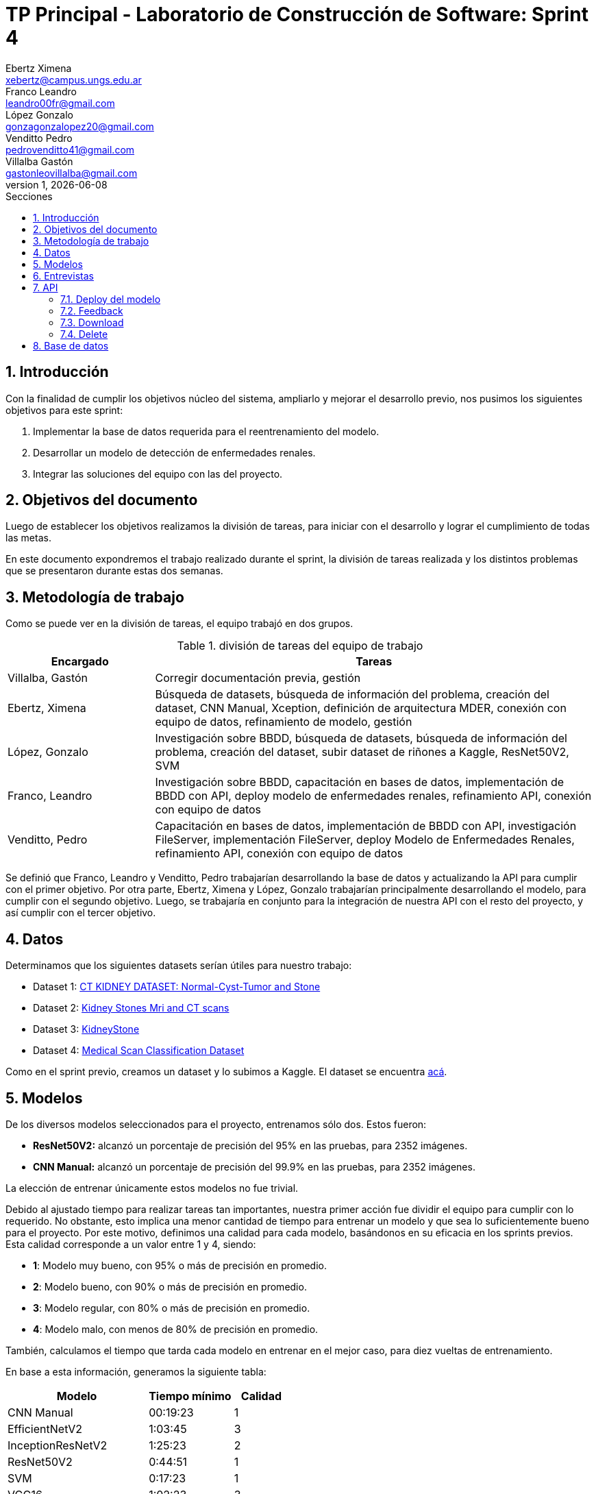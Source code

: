 = TP Principal - Laboratorio de Construcción de Software: Sprint 4
Ebertz Ximena <xebertz@campus.ungs.edu.ar>; Franco Leandro <leandro00fr@gmail.com>; López Gonzalo <gonzagonzalopez20@gmail.com>; Venditto Pedro <pedrovenditto41@gmail.com>; Villalba Gastón <gastonleovillalba@gmail.com>;
v1, {docdate}
:toc:
:title-page:
:toc-title: Secciones
:numbered:
:source-highlighter: highlight.js
:tabsize: 4
:nofooter:
:pdf-page-margin: [3cm, 3cm, 3cm, 3cm]

== Introducción

Con la finalidad de cumplir los objetivos núcleo del sistema, ampliarlo y mejorar el desarrollo previo, nos pusimos los siguientes objetivos para este sprint:

1. Implementar la base de datos requerida para el reentrenamiento del modelo.
2. Desarrollar un modelo de detección de enfermedades renales.
3. Integrar las soluciones del equipo con las del proyecto.

== Objetivos del documento

Luego de establecer los objetivos realizamos la división de tareas, para iniciar con el desarrollo y lograr el cumplimiento de todas las metas.

En este documento expondremos el trabajo realizado durante el sprint, la división de tareas realizada y los distintos problemas que se presentaron durante estas dos semanas.

== Metodología de trabajo

Como se puede ver en la división de tareas, el equipo trabajó en dos grupos.

.división de tareas del equipo de trabajo
[cols="1,3", options="header"]
|===
|Encargado         |Tareas
|Villalba, Gastón  |Corregir documentación previa, gestión
|Ebertz, Ximena    |Búsqueda de datasets, búsqueda de información del problema, creación del dataset, CNN Manual, Xception, definición de arquitectura MDER, conexión con equipo de datos, refinamiento de modelo, gestión
|López, Gonzalo    |Investigación sobre BBDD, búsqueda de datasets, búsqueda de información del problema, creación del dataset, subir dataset de riñones a Kaggle, ResNet50V2, SVM
|Franco, Leandro   |Investigación sobre BBDD, capacitación en bases de datos, implementación de BBDD con API, deploy modelo de enfermedades renales, refinamiento API, conexión con equipo de datos
|Venditto, Pedro   |Capacitación en bases de datos, implementación de BBDD con API, investigación FileServer, implementación FileServer, deploy Modelo de Enfermedades Renales, refinamiento API, conexión con equipo de datos
|===

Se definió que Franco, Leandro y Venditto, Pedro trabajarían desarrollando la base de datos y actualizando la API para cumplir con el primer objetivo. Por otra parte, Ebertz, Ximena y López, Gonzalo trabajarían principalmente desarrollando el modelo, para cumplir con el segundo objetivo. Luego, se trabajaría en conjunto para la integración de nuestra API con el resto del proyecto, y así cumplir con el tercer objetivo.

== Datos

Determinamos que los siguientes datasets serían útiles para nuestro trabajo:

* Dataset 1: https://www.kaggle.com/datasets/nazmul0087/ct-kidney-dataset-normal-cyst-tumor-and-stone[CT KIDNEY DATASET: Normal-Cyst-Tumor and Stone]
* Dataset 2: https://www.kaggle.com/datasets/mohammedrizwanmalik/kidney-stones-mri-and-ct-scans[Kidney Stones Mri and CT scans]
* Dataset 3: https://www.kaggle.com/datasets/raagbhutani/kidneystone[KidneyStone]
* Dataset 4: https://www.kaggle.com/datasets/arjunbasandrai/medical-scan-classification-dataset[Medical Scan Classification Dataset]

Como en el sprint previo, creamos un dataset y lo subimos a Kaggle. El dataset se encuentra https://www.kaggle.com/datasets/gonzajl/riones-cyst-stone-tumor-normal-dataset[acá].

== Modelos

De los diversos modelos seleccionados para el proyecto, entrenamos sólo dos. Estos fueron:

* *ResNet50V2:* alcanzó un porcentaje de precisión del 95% en las pruebas, para 2352 imágenes.

* *CNN Manual:* alcanzó un porcentaje de precisión del 99.9% en las pruebas, para 2352 imágenes.

La elección de entrenar únicamente estos modelos no fue trivial.

Debido al ajustado tiempo para realizar tareas tan importantes, nuestra primer acción fue dividir el equipo para cumplir con lo requerido. No obstante, esto implica una menor cantidad de tiempo para entrenar un modelo y que sea lo suficientemente bueno para el proyecto. Por este motivo, definimos una calidad para cada modelo, basándonos en su eficacia en los sprints previos. Esta calidad corresponde a un valor entre 1 y 4, siendo:

* *1*: Modelo muy bueno, con 95% o más de precisión en promedio.
* *2*: Modelo bueno, con 90% o más de precisión en promedio.
* *3*: Modelo regular, con 80% o más de precisión en promedio.
* *4*: Modelo malo, con menos de 80% de precisión en promedio.

También, calculamos el tiempo que tarda cada modelo en entrenar en el mejor caso, para diez vueltas de entrenamiento.

En base a esta información, generamos la siguiente tabla:

[cols="^50,^30,^20", options="header"]
|===
|Modelo             |Tiempo mínimo  |Calidad
|CNN Manual         |00:19:23       |1
|EfficientNetV2     |1:03:45        |3
|InceptionResNetV2  |1:25:23        |2
|ResNet50V2         |0:44:51        |1
|SVM                |0:17:23        |1
|VGG16              |1:02:23        |3
|Xception           |1:10:23        |2
|===

Luego, priorizamos el entrenamiento de los modelos con mayor calidad y menor tiempo de entrenamiento. Estos fueron, por orden de prioridad, *SVM*, *CNN Manual* y *ResNet50V2*. Como *SVM* es un modelo binario y nuestro problema no lo es, fue descartado y *Xception* tomó su lugar, quedando el siguiente orden: *CNN Manual*, *ResNet50V2* y *Xception*. Sin embargo, este último modelo no fue entrenado debido a los excelentes resultados de los modelos entrenados previamente a él.

El modelo seleccionado para ser utilizado en el proyecto fue *CNN Manual*, debido a sus excepcionales resultados. Este modelo es el resultado de una modificación en la arquitectura de nuestro modelo manual previo, añadiéndole capas con mayor cantidad de neuronas. También se utilizó la función "Sigmoid" para la capa final, que determina un peso para cada clase en relación con las demás, lo que genera que la suma de todas las predicciones sea distinta de uno (como sucede con la función "Softmax"). Se determinó, durante el refinamiento del modelo, que Sigmoid es la mejor opción para nuestro modelo debido a que mejora las predicciones, obteniendo resultados más certeros.

== Entrevistas

Para este sprint decidimos no realizar entrevistas. El motivo de esta elección fue el tiempo limitado con respecto a las tareas a realizar. La importancia de la integración es mayor, por lo que decidimos utilizar nuestra investigación para complementar el desarrollo del modelo, sabiendo que esto no reemplaza la entrevista con un profesional, pero para este dominio con la investigación fue suficiente. Luego, el modelo se puede refinar con el feedback del médico.

== API

=== Deploy del modelo

Como en los sprints previos, realizamos el deploy del modelo en nuestra https://averiapi-4vtuhnxfba-uc.a.run.app/[API]. El endpoint del modelo correspondiente a este sprint, denominado _lyso_, recibe la imagen, el ID de la misma, y cinco booleanos como información extra, correspondientes a síntomas de las enfermedades. Estos son: _hematuria_, _dolor_lumbar_, _dolor_abdominal_, _fiebre_ y _perdida_peso_. El modelo devuelve un JSON con las clases y la probabilidad correspondiente a cada una de ellas, de 0 al 100. El valor máximo es el correspondiente a la clase predecida.

=== Feedback

Realizamos la implementación de los endpoints que reciben el feedback del médico. Para cada modelo, recibe el ID de la imagen, las clases del modelo, cada una siendo un booleano, siendo la clase con valor `true` correspondiente a la clase correcta, y un `string` de comentarios, en caso de que el médico decida agregar información.

=== Download

La esencia del feedback es utilizarlo para reentrenar los modelos, con la finalidad de mejorarlos en base a la opinión de profesionales como lo son los médicos. Para entrenar el modelo, es necesario descargar las imágenes almacenadas, con sus etiquetas correspondientes. Por este motiuvo, realizamos tres endpoints de descarga de datos, uno por modelo. Esto descarga las imágenes y las etiquetas en un archivo `.zip`.

=== Delete

Desde el equipo de datos, se nos requirió generar endpoints para eliminar una imagen a partir de su ID, o todas las imágenes del modelo. Este requerimiento surgió debido a la necesidad de mantener la consistencia de la información de datos con la nuestra. Entonces, generamos un endpoint por modelo para eliminar la imagen según su identificador, y otro endpoint para eliminar todas las imágenes de un modelo, a partir del nombre del mismo.

== Base de datos

Como el motivo de la generación de nuestra base de datos es puramente el desarrollo del modelo, decidimos almacenar las imágenes y sus etiquetas de una forma cómoda para realizar menos preprocesamiento en el momento del reentrenamiento. 

Debido al poco flujo de datos en esta instancia del desarrollo, almacenamos las imágenes en una estructrura de directorios en Google Cloud, siendo un directorio por modelo. Las etiquetas, por otra parte, se almacenan en un CSV que contiene el id de la imagen, su ruta, una columna por clase y una columna de comentarios. De esta forma, en la predicción almacenamos los datos de la imagen; y cuando obtenemos el feedback guardamos las etiquetas de forma que son todas 0 excepto la etiqueta correcta, la cual se representa con un 1. 

Esta información luego la descargamos con el endpoint de descarga correspondiente, y reentrenamos el modelo de manera más rápida, ya que los datos están distribuidos de la forma necesaria para entrenar un modelo.